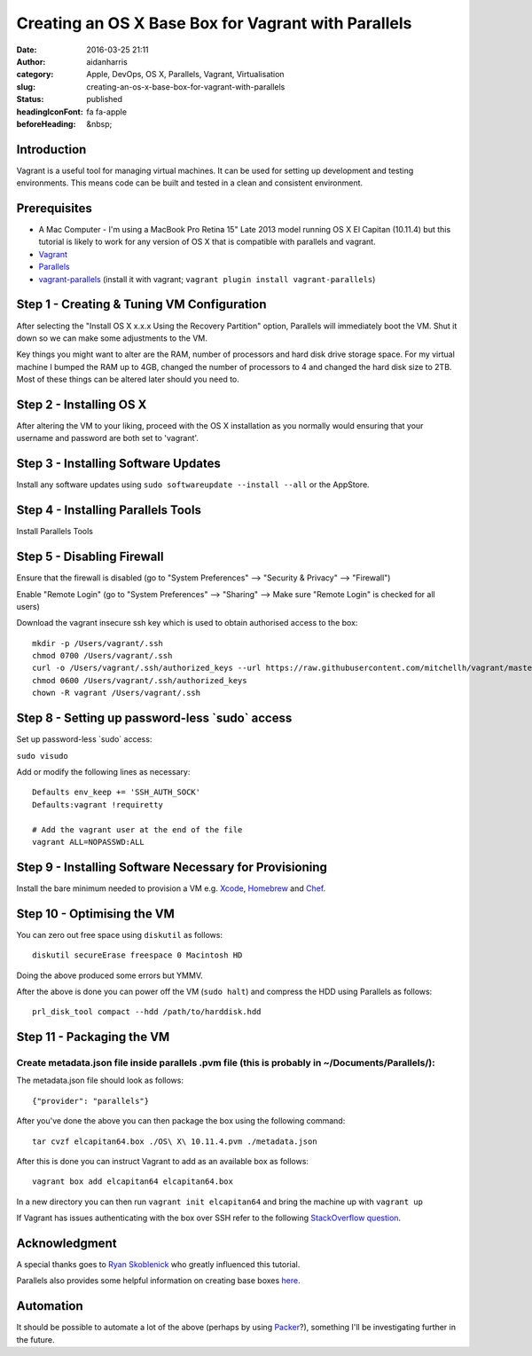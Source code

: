Creating an OS X Base Box for Vagrant with Parallels
#####################################################
:date: 2016-03-25 21:11
:author: aidanharris
:category: Apple, DevOps, OS X, Parallels, Vagrant, Virtualisation
:slug: creating-an-os-x-base-box-for-vagrant-with-parallels
:status: published
:headingIconFont: fa fa-apple
:beforeHeading: &nbsp;

Introduction
^^^^^^^^^^^^

Vagrant is a useful tool for managing virtual machines. It can be used
for setting up development and testing environments. This means code can
be built and tested in a clean and consistent environment.

Prerequisites
^^^^^^^^^^^^^

-  A Mac Computer - I'm using a MacBook Pro Retina 15" Late 2013 model
   running OS X El Capitan (10.11.4) but this tutorial is likely to work
   for any version of OS X that is compatible with parallels and
   vagrant.
-  `Vagrant <https://vagrantup.com>`__
-  `Parallels <https://www.parallels.com>`__
-  `vagrant-parallels <https://github.com/Parallels/vagrant-parallels>`__
   (install it with vagrant;
   ``vagrant plugin install vagrant-parallels``)

Step 1 - Creating & Tuning VM Configuration
^^^^^^^^^^^^^^^^^^^^^^^^^^^^^^^^^^^^^^^^^^^

.. raw:: html

   <figure>

|Screenshot of the Parallels Virtual Machine creation.|

.. raw:: html

   </figure>

After selecting the "Install OS X x.x.x Using the Recovery Partition"
option, Parallels will immediately boot the VM. Shut it down so we can
make some adjustments to the VM.

Key things you might want to alter are the RAM, number of processors and
hard disk drive storage space. For my virtual machine I bumped the RAM
up to 4GB, changed the number of processors to 4 and changed the hard
disk size to 2TB. Most of these things can be altered later should you
need to.

Step 2 - Installing OS X
^^^^^^^^^^^^^^^^^^^^^^^^

.. raw:: html

   <figure>

|Screenshot taken from the OS X El Capitan installation.|

.. raw:: html

   </figure>

After altering the VM to your liking, proceed with the OS X installation
as you normally would ensuring that your username and password are both
set to 'vagrant'.

Step 3 - Installing Software Updates
^^^^^^^^^^^^^^^^^^^^^^^^^^^^^^^^^^^^

Install any software updates using
``sudo softwareupdate --install --all`` or the AppStore.

Step 4 - Installing Parallels Tools
^^^^^^^^^^^^^^^^^^^^^^^^^^^^^^^^^^^

Install Parallels Tools

Step 5 - Disabling Firewall
^^^^^^^^^^^^^^^^^^^^^^^^^^^

Ensure that the firewall is disabled (go to "System Preferences" -->
"Security & Privacy" --> "Firewall")

.. raw:: html

  <h2 style="width: 75%;margin: 0 auto;">

  Step 6 - Enabling Remote Login

.. raw:: html

  </h2>

Enable "Remote Login" (go to "System Preferences" --> "Sharing" --> Make
sure "Remote Login" is checked for all users)

.. raw:: html

  <h2 style="width: 75%;margin: 0 auto;">

  Step 7 - Downloading SSH Key Used for Authentication

.. raw:: html

  </h2>

Download the vagrant insecure ssh key which is used to obtain authorised
access to the box:

::

    mkdir -p /Users/vagrant/.ssh
    chmod 0700 /Users/vagrant/.ssh
    curl -o /Users/vagrant/.ssh/authorized_keys --url https://raw.githubusercontent.com/mitchellh/vagrant/master/keys/vagrant.pub
    chmod 0600 /Users/vagrant/.ssh/authorized_keys
    chown -R vagrant /Users/vagrant/.ssh

Step 8 - Setting up password-less \`sudo\` access
^^^^^^^^^^^^^^^^^^^^^^^^^^^^^^^^^^^^^^^^^^^^^^^^^

Set up password-less \`sudo\` access:

``sudo visudo``

Add or modify the following lines as necessary:

::

    Defaults env_keep += 'SSH_AUTH_SOCK'
    Defaults:vagrant !requiretty

    # Add the vagrant user at the end of the file
    vagrant ALL=NOPASSWD:ALL

Step 9 - Installing Software Necessary for Provisioning
^^^^^^^^^^^^^^^^^^^^^^^^^^^^^^^^^^^^^^^^^^^^^^^^^^^^^^^

Install the bare minimum needed to provision a VM e.g.
`Xcode <https://developer.apple.com/xcode/>`__,
`Homebrew <http://brew.sh>`__ and `Chef <https://www.chef.io/>`__.

Step 10 - Optimising the VM
^^^^^^^^^^^^^^^^^^^^^^^^^^^

You can zero out free space using ``diskutil`` as follows:

::

    diskutil secureErase freespace 0 Macintosh HD

Doing the above produced some errors but YMMV.

After the above is done you can power off the VM (``sudo halt``) and
compress the HDD using Parallels as follows:

::

    prl_disk_tool compact --hdd /path/to/harddisk.hdd

Step 11 - Packaging the VM
^^^^^^^^^^^^^^^^^^^^^^^^^^

Create metadata.json file inside parallels .pvm file (this is probably in ~/Documents/Parallels/):
''''''''''''''''''''''''''''''''''''''''''''''''''''''''''''''''''''''''''''''''''''''''''''''''''

The metadata.json file should look as follows:

::

    {"provider": "parallels"}

After you've done the above you can then package the box using the
following command:

::

    tar cvzf elcapitan64.box ./OS\ X\ 10.11.4.pvm ./metadata.json

After this is done you can instruct Vagrant to add as an available box
as follows:

::

    vagrant box add elcapitan64 elcapitan64.box

In a new directory you can then run ``vagrant init elcapitan64`` and
bring the machine up with ``vagrant up``

If Vagrant has issues authenticating with the box over SSH refer to the
following `StackOverflow
question <http://stackoverflow.com/questions/22922891/vagrant-ssh-authentication-failure>`__.

Acknowledgment
^^^^^^^^^^^^^^

A special thanks goes to `Ryan
Skoblenick <https://www.skoblenick.com/vagrant/vmware-fusion/creating-an-osx-base-box/>`__
who greatly influenced this tutorial.

Parallels also provides some helpful information on creating base boxes
`here <http://parallels.github.io/vagrant-parallels/docs/boxes/base.html>`__.

Automation
^^^^^^^^^^

It should be possible to automate a lot of the above (perhaps by using
`Packer <https://www.packer.io>`__?), something I'll be investigating
further in the future.

.. |Screenshot of the Parallels Virtual Machine creation.| image:: uploads/2016/03/Install-OS-X-10.11.4.out_-300x200.png
   :class: alignnone size-medium wp-image-187
   :width: 50.0%
   :target: uploads/2016/03/Install-OS-X-10.11.4.out_.png
.. |Screenshot taken from the OS X El Capitan installation.| image:: uploads/2016/03/InstallOSX.out_-300x235.png
   :class: alignnone size-medium wp-image-208
   :width: 50.0%
   :target: uploads/2016/03/InstallOSX.out_.png
